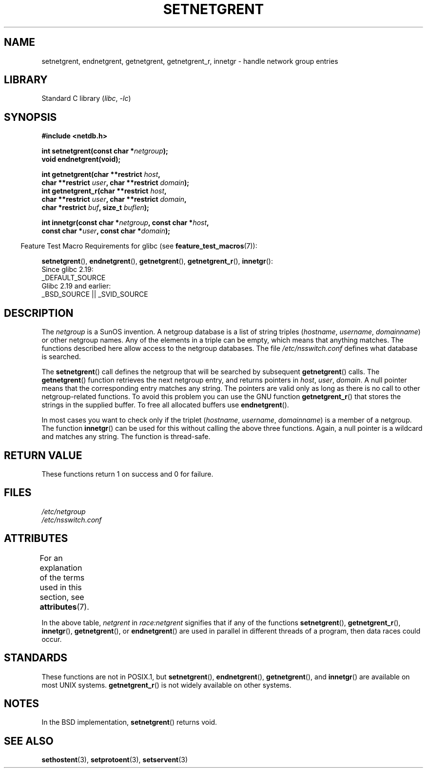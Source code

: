 .\"  Copyright 2002 walter harms (walter.harms@informatik.uni-oldenburg.de)
.\"
.\" SPDX-License-Identifier: GPL-1.0-or-later
.\"
.\"  based on glibc infopages
.\" polished - aeb
.\"
.TH SETNETGRENT 3 (date) "Linux man-pages (unreleased)"
.SH NAME
setnetgrent, endnetgrent, getnetgrent, getnetgrent_r, innetgr \-
handle network group entries
.SH LIBRARY
Standard C library
.RI ( libc ", " \-lc )
.SH SYNOPSIS
.nf
.B #include <netdb.h>
.PP
.BI "int setnetgrent(const char *" netgroup );
.B "void endnetgrent(void);"
.PP
.BI "int getnetgrent(char **restrict " host ,
.BI "            char **restrict " user ", char **restrict " domain );
.BI "int getnetgrent_r(char **restrict " host ,
.BI "            char **restrict " user ", char **restrict " domain ,
.BI "            char *restrict " buf ", size_t " buflen );
.PP
.BI "int innetgr(const char *" netgroup ", const char *" host ,
.BI "            const char *" user ", const char *" domain );
.fi
.PP
.RS -4
Feature Test Macro Requirements for glibc (see
.BR feature_test_macros (7)):
.RE
.ad l
.PP
.nh
.BR setnetgrent (),
.BR endnetgrent (),
.BR getnetgrent (),
.BR getnetgrent_r (),
.BR innetgr ():
.hy
.nf
    Since glibc 2.19:
        _DEFAULT_SOURCE
    Glibc 2.19 and earlier:
        _BSD_SOURCE || _SVID_SOURCE
.fi
.ad
.SH DESCRIPTION
The
.I netgroup
is a SunOS invention.
A netgroup database is a list of string triples
.RI ( hostname ", " username ", " domainname )
or other netgroup names.
Any of the elements in a triple can be empty,
which means that anything matches.
The functions described here allow access to the netgroup databases.
The file
.I /etc/nsswitch.conf
defines what database is searched.
.PP
The
.BR setnetgrent ()
call defines the netgroup that will be searched by subsequent
.BR getnetgrent ()
calls.
The
.BR getnetgrent ()
function retrieves the next netgroup entry, and returns pointers in
.IR host ,
.IR user ,
.IR domain .
A null pointer means that the corresponding entry matches any string.
The pointers are valid only as long as there is no call to other
netgroup-related functions.
To avoid this problem you can use the GNU function
.BR getnetgrent_r ()
that stores the strings in the supplied buffer.
To free all allocated buffers use
.BR endnetgrent ().
.PP
In most cases you want to check only if the triplet
.RI ( hostname ", " username ", " domainname )
is a member of a netgroup.
The function
.BR innetgr ()
can be used for this without calling the above three functions.
Again, a null pointer is a wildcard and matches any string.
The function is thread-safe.
.SH RETURN VALUE
These functions return 1 on success and 0 for failure.
.SH FILES
.I /etc/netgroup
.br
.I /etc/nsswitch.conf
.SH ATTRIBUTES
For an explanation of the terms used in this section, see
.BR attributes (7).
.ad l
.nh
.TS
allbox;
lb lb lbx
l l l.
Interface	Attribute	Value
T{
.BR setnetgrent (),
.BR getnetgrent_r (),
.BR innetgr ()
T}	Thread safety	T{
MT-Unsafe race:netgrent
locale
T}
T{
.BR endnetgrent ()
T}	Thread safety	T{
MT-Unsafe race:netgrent
T}
T{
.BR getnetgrent ()
T}	Thread safety	T{
MT-Unsafe race:netgrent
race:netgrentbuf locale
T}
.TE
.hy
.ad
.sp 1
In the above table,
.I netgrent
in
.I race:netgrent
signifies that if any of the functions
.BR setnetgrent (),
.BR getnetgrent_r (),
.BR innetgr (),
.BR getnetgrent (),
or
.BR endnetgrent ()
are used in parallel in different threads of a program,
then data races could occur.
.SH STANDARDS
These functions are not in POSIX.1, but
.BR setnetgrent (),
.BR endnetgrent (),
.BR getnetgrent (),
and
.BR innetgr ()
are available on most UNIX systems.
.BR getnetgrent_r ()
is not widely available on other systems.
.\" getnetgrent_r() is on Solaris 8 and AIX 5.1, but not the BSDs.
.SH NOTES
In the BSD implementation,
.BR setnetgrent ()
returns void.
.SH SEE ALSO
.BR sethostent (3),
.BR setprotoent (3),
.BR setservent (3)
